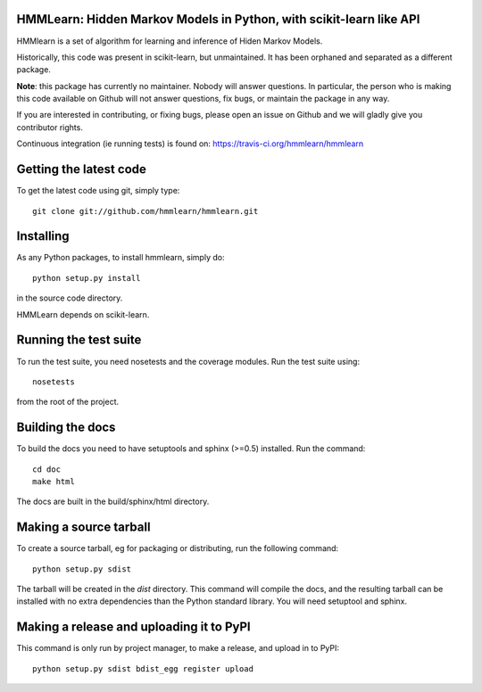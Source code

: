 HMMLearn: Hidden Markov Models in Python, with scikit-learn like API
=====================================================================


HMMlearn is a set of algorithm for learning and inference of Hiden Markov
Models.

Historically, this code was present in scikit-learn, but unmaintained. It
has been orphaned and separated as a different package.

**Note**: this package has currently no maintainer. Nobody will answer
questions. In particular, the person who is making this code available on
Github will not answer questions, fix bugs, or maintain the package in
any way.

If you are interested in contributing, or fixing bugs, please open an
issue on Github and we will gladly give you contributor rights.

Continuous integration (ie running tests) is found on:
https://travis-ci.org/hmmlearn/hmmlearn

Getting the latest code
=========================

To get the latest code using git, simply type::

    git clone git://github.com/hmmlearn/hmmlearn.git

Installing
=========================

As any Python packages, to install hmmlearn, simply do::

    python setup.py install

in the source code directory.

HMMLearn depends on scikit-learn.

Running the test suite
=========================

To run the test suite, you need nosetests and the coverage modules.
Run the test suite using::

    nosetests

from the root of the project.

Building the docs
=========================

To build the docs you need to have setuptools and sphinx (>=0.5) installed. 
Run the command::

    cd doc
    make html

The docs are built in the build/sphinx/html directory.


Making a source tarball
=========================

To create a source tarball, eg for packaging or distributing, run the
following command::

    python setup.py sdist

The tarball will be created in the `dist` directory. This command will
compile the docs, and the resulting tarball can be installed with
no extra dependencies than the Python standard library. You will need
setuptool and sphinx.

Making a release and uploading it to PyPI
==================================================

This command is only run by project manager, to make a release, and
upload in to PyPI::

    python setup.py sdist bdist_egg register upload


